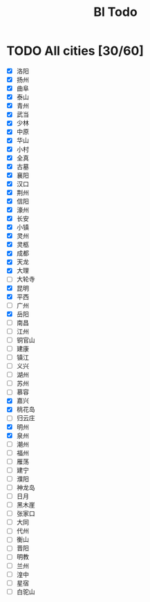 #+title: Bl Todo
* TODO All cities [30/60]
- [X] 洛阳
- [X] 扬州
- [X] 曲阜
- [X] 泰山
- [X] 青州
- [X] 武当
- [X] 少林
- [X] 中原
- [X] 华山
- [X] 小村
- [X] 全真
- [X] 古墓
- [X] 襄阳
- [X] 汉口
- [X] 荆州
- [X] 信阳
- [X] 濠州
- [X] 长安
- [X] 小镇
- [X] 灵州
- [X] 灵柩
- [X] 成都
- [X] 天龙
- [X] 大理
- [ ] 大轮寺
- [X] 昆明
- [X] 平西
- [ ] 广州
- [X] 岳阳
- [ ] 南昌
- [ ] 江州
- [ ] 铜官山
- [ ] 建康
- [ ] 镇江
- [ ] 义兴
- [ ] 湖州
- [ ] 苏州
- [ ] 慕容
- [X] 嘉兴
- [X] 桃花岛
- [ ] 归云庄
- [X] 明州
- [X] 泉州
- [ ] 潮州
- [ ] 福州
- [ ] 雁荡
- [ ] 建宁
- [ ] 濮阳
- [ ] 神龙岛
- [ ] 日月
- [ ] 黑木崖
- [ ] 张家口
- [ ] 大同
- [ ] 代州
- [ ] 衡山
- [ ] 晋阳
- [ ] 明教
- [ ] 兰州
- [ ] 湟中
- [ ] 星宿
- [ ] 白驼山
